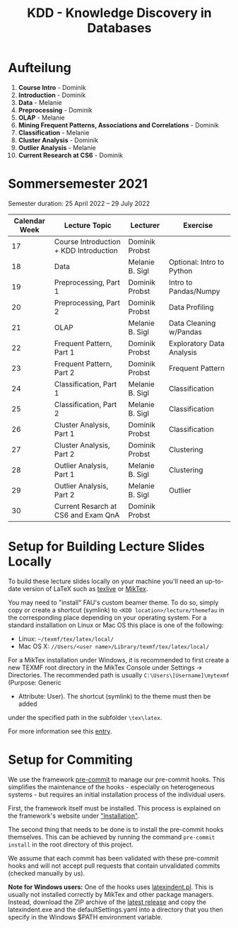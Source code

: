 #+title: KDD - Knowledge Discovery in Databases

* Aufteilung
  1. *Course Intro* - Dominik
  2. *Introduction* - Dominik
  3. *Data* - Melanie
  4. *Preprocessing* - Dominik
  5. *OLAP* - Melanie
  6. *Mining Frequent Patterns, Associations and Correlations* - Dominik
  7. *Classification* - Melanie
  8. *Cluster Analysis* - Dominik
  9. *Outlier Analysis* - Melanie
  10. *Current Research at CS6* - Dominik

* Sommersemester 2021
  Semester duration: 25 April 2022 – 29 July 2022

  | *Calendar Week* | *Lecture Topic*                          | *Lecturer*        | *Exercise*                  |
  |---------------+----------------------------------------+-----------------+---------------------------|
  |            17 | Course Introduction + KDD Introduction | Dominik Probst  |                           |
  |            18 | Data                                   | Melanie B. Sigl | Optional: Intro to Python |
  |            19 | Preprocessing, Part 1                  | Dominik Probst  | Intro to Pandas/Numpy     |
  |            20 | Preprocessing, Part 2                  | Dominik Probst  | Data Profiling            |
  |            21 | OLAP                                   | Melanie B. Sigl | Data Cleaning w/Pandas    |
  |            22 | Frequent Pattern, Part 1               | Dominik Probst  | Exploratory Data Analysis |
  |            23 | Frequent Pattern, Part 2               | Dominik Probst  | Frequent Pattern          |
  |            24 | Classification, Part 1                 | Melanie B. Sigl | Classification            |
  |            25 | Classification, Part 2                 | Melanie B. Sigl | Classification            |
  |            26 | Cluster Analysis, Part 1               | Dominik Probst  | Classification            |
  |            27 | Cluster Analysis, Part 2               | Dominik Probst  | Clustering                |
  |            28 | Outlier Analysis, Part 1               | Melanie B. Sigl | Clustering                |
  |            29 | Outlier Analysis, Part 2               | Melanie B. Sigl | Outlier                   |
  |            30 | Current Resarch at CS6 and Exam QnA    | Dominik Probst  |                           |

* Setup for Building Lecture Slides Locally
To build these lecture slides locally on your machine you'll need an up-to-date
version of LaTeX such as [[https://www.tug.org/texlive/][texlive]] or [[https://miktex.org/][MikTex]].

You may need to "install" FAU's custom beamer theme. To do so, simply copy or
create a shortcut (symlink) to =<KDD location>/lecture/themefau= in the
corresponding place depending on your operating system. For a standard
installation on Linux or Mac OS this place is one of the following:
- Linux: =~/texmf/tex/latex/local/=
- Mac OS X: =//Users/<user name>/Library/texmf/tex/latex/local/=

For a MikTex installation under Windows, it is recommended to first create
a new TEXMF root directory in the MikTex Console under Settings -> Directories.
The recommended path is usually =C:\Users\[Username]\mytexmf= (Purpose: Generic
- Attribute: User). The shortcut (symlink) to the theme must then be added
under the specified path in the subfolder =\tex\latex=.

For more information see this [[https://tex.stackexchange.com/questions/1137/where-do-i-place-my-own-sty-or-cls-files-to-make-them-available-to-all-my-te][entry]].

* Setup for Commiting

We use the framework [[https://pre-commit.com/][pre-commit]] to manage our
pre-commit hooks. This simplifies the maintenance of the hooks - especially
on heterogeneous systems - but requires an initial installation process
of the individual users.

First, the framework itself must be installed. This process is explained on
the framework's website under [[https://pre-commit.com/#install]["Installation"]].

The second thing that needs to be done is to install the pre-commit hooks themselves.
This can be achieved by running the command =pre-commit install= in the root
directory of this project.

We assume that each commit has been validated with these pre-commit hooks
and will not accept pull requests that contain unvalidated commits
(checked manually by us).

*Note for Windows users:*
One of the hooks uses [[https://github.com/cmhughes/latexindent.pl][latexindent.pl]].
This is usually not installed correctly by MikTex and other package managers.
Instead, download the ZIP archive of the [[https://github.com/cmhughes/latexindent.pl/releases][latest release]]
and copy the latexindent.exe and the defaultSettings.yaml into a directory
that you then specify in the Windows $PATH environment variable.
